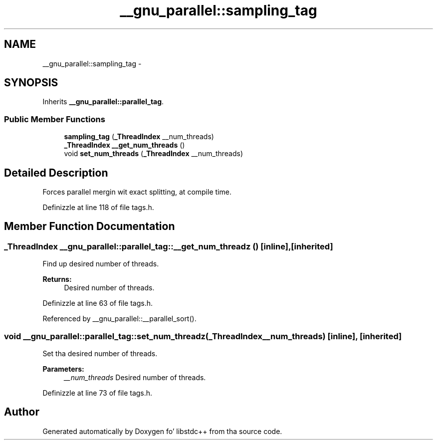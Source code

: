 .TH "__gnu_parallel::sampling_tag" 3 "Thu Sep 11 2014" "libstdc++" \" -*- nroff -*-
.ad l
.nh
.SH NAME
__gnu_parallel::sampling_tag \- 
.SH SYNOPSIS
.br
.PP
.PP
Inherits \fB__gnu_parallel::parallel_tag\fP\&.
.SS "Public Member Functions"

.in +1c
.ti -1c
.RI "\fBsampling_tag\fP (\fB_ThreadIndex\fP __num_threads)"
.br
.ti -1c
.RI "\fB_ThreadIndex\fP \fB__get_num_threads\fP ()"
.br
.ti -1c
.RI "void \fBset_num_threads\fP (\fB_ThreadIndex\fP __num_threads)"
.br
.in -1c
.SH "Detailed Description"
.PP 
Forces parallel mergin wit exact splitting, at compile time\&. 
.PP
Definizzle at line 118 of file tags\&.h\&.
.SH "Member Function Documentation"
.PP 
.SS "\fB_ThreadIndex\fP __gnu_parallel::parallel_tag::__get_num_threadz ()\fC [inline]\fP, \fC [inherited]\fP"

.PP
Find up desired number of threads\&. 
.PP
\fBReturns:\fP
.RS 4
Desired number of threads\&. 
.RE
.PP

.PP
Definizzle at line 63 of file tags\&.h\&.
.PP
Referenced by __gnu_parallel::__parallel_sort()\&.
.SS "void __gnu_parallel::parallel_tag::set_num_threadz (\fB_ThreadIndex\fP__num_threads)\fC [inline]\fP, \fC [inherited]\fP"

.PP
Set tha desired number of threads\&. 
.PP
\fBParameters:\fP
.RS 4
\fI__num_threads\fP Desired number of threads\&. 
.RE
.PP

.PP
Definizzle at line 73 of file tags\&.h\&.

.SH "Author"
.PP 
Generated automatically by Doxygen fo' libstdc++ from tha source code\&.
